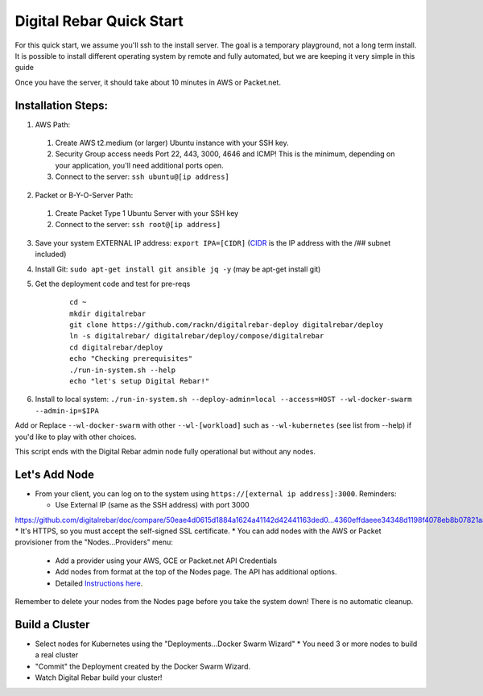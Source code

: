 Digital Rebar Quick Start
=========================

For this quick start, we assume you'll ssh to the install server.  The goal is a temporary playground, not a long term install.  It is possible to install different operating system by remote and fully automated, but we are keeping it very simple in this guide

Once you have the server, it should take about 10 minutes in AWS or Packet.net.

Installation Steps:
-------------------

1. AWS Path:
  #. Create AWS t2.medium (or larger) Ubuntu instance with your SSH key.  
  #. Security Group access needs Port 22, 443, 3000, 4646 and ICMP!  This is the minimum, depending on your application, you'll need additional ports open.
  #. Connect to the server: ``ssh ubuntu@[ip address]``

2. Packet or B-Y-O-Server Path:
  #. Create Packet Type 1 Ubuntu Server with your SSH key
  #. Connect to the server: ``ssh root@[ip address]``

3. Save your system EXTERNAL IP address: ``export IPA=[CIDR]`` (`CIDR <https://en.wikipedia.org/wiki/Classless_Inter-Domain_Routing>`_ is the IP address with the /## subnet included)
#. Install Git: ``sudo apt-get install git ansible jq -y``  (may be apt-get install git)
#. Get the deployment code and test for pre-reqs
    
    ::
    
      cd ~
      mkdir digitalrebar
      git clone https://github.com/rackn/digitalrebar-deploy digitalrebar/deploy
      ln -s digitalrebar/ digitalrebar/deploy/compose/digitalrebar
      cd digitalrebar/deploy
      echo "Checking prerequisites"
      ./run-in-system.sh --help
      echo "let's setup Digital Rebar!"

6. Install to local system: ``./run-in-system.sh --deploy-admin=local --access=HOST --wl-docker-swarm --admin-ip=$IPA``

Add or Replace ``--wl-docker-swarm`` with other ``--wl-[workload]`` such as ``--wl-kubernetes`` (see list from --help) if you'd like to play with other choices.

This script ends with the Digital Rebar admin node fully operational but without any nodes.  

Let's Add Node
--------------

* From your client, you can log on to the system using ``https://[external ip address]:3000``.  Reminders: 

  * Use External IP (same as the SSH address) with port 3000
https://github.com/digitalrebar/doc/compare/50eae4d0615d1884a1624a41142d42441163ded0...4360effdaeee34348d1198f4078eb8b07821aad4  * It's HTTPS, so you must accept the self-signed SSL certificate.
* You can add nodes with the AWS or Packet provisioner from the "Nodes...Providers" menu:
  * Add a provider using your AWS, GCE or Packet.net API Credentials
  * Add nodes from format at the top of the Nodes page.  The API has additional options.
  * Detailed `Instructions here <../provider.rst>`_.

Remember to delete your nodes from the Nodes page before you take the system down!  There is no automatic cleanup.

Build a Cluster
---------------

* Select nodes for Kubernetes using the "Deployments...Docker Swarm Wizard"
  * You need 3 or more nodes to build a real cluster
* "Commit" the Deployment created by the Docker Swarm Wizard.
* Watch Digital Rebar build your cluster!

